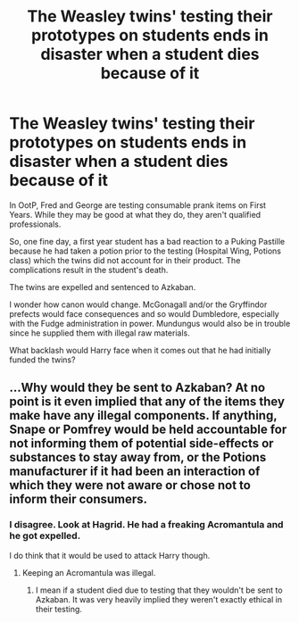 #+TITLE: The Weasley twins' testing their prototypes on students ends in disaster when a student dies because of it

* The Weasley twins' testing their prototypes on students ends in disaster when a student dies because of it
:PROPERTIES:
:Author: rohan62442
:Score: 9
:DateUnix: 1567617507.0
:DateShort: 2019-Sep-04
:FlairText: Prompt / Discussion
:END:
In OotP, Fred and George are testing consumable prank items on First Years. While they may be good at what they do, they aren't qualified professionals.

So, one fine day, a first year student has a bad reaction to a Puking Pastille because he had taken a potion prior to the testing (Hospital Wing, Potions class) which the twins did not account for in their product. The complications result in the student's death.

The twins are expelled and sentenced to Azkaban.

I wonder how canon would change. McGonagall and/or the Gryffindor prefects would face consequences and so would Dumbledore, especially with the Fudge administration in power. Mundungus would also be in trouble since he supplied them with illegal raw materials.

What backlash would Harry face when it comes out that he had initially funded the twins?


** ...Why would they be sent to Azkaban? At no point is it even implied that any of the items they make have any illegal components. If anything, Snape or Pomfrey would be held accountable for not informing them of potential side-effects or substances to stay away from, or the Potions manufacturer if it had been an interaction of which they were not aware or chose not to inform their consumers.
:PROPERTIES:
:Author: ForwardDiscussion
:Score: 0
:DateUnix: 1567632215.0
:DateShort: 2019-Sep-05
:END:

*** I disagree. Look at Hagrid. He had a freaking Acromantula and he got expelled.

I do think that it would be used to attack Harry though.
:PROPERTIES:
:Score: -1
:DateUnix: 1567636849.0
:DateShort: 2019-Sep-05
:END:

**** Keeping an Acromantula was illegal.
:PROPERTIES:
:Author: ForwardDiscussion
:Score: 1
:DateUnix: 1567637107.0
:DateShort: 2019-Sep-05
:END:

***** I mean if a student died due to testing that they wouldn't be sent to Azkaban. It was very heavily implied they weren't exactly ethical in their testing.
:PROPERTIES:
:Score: 6
:DateUnix: 1567637352.0
:DateShort: 2019-Sep-05
:END:
